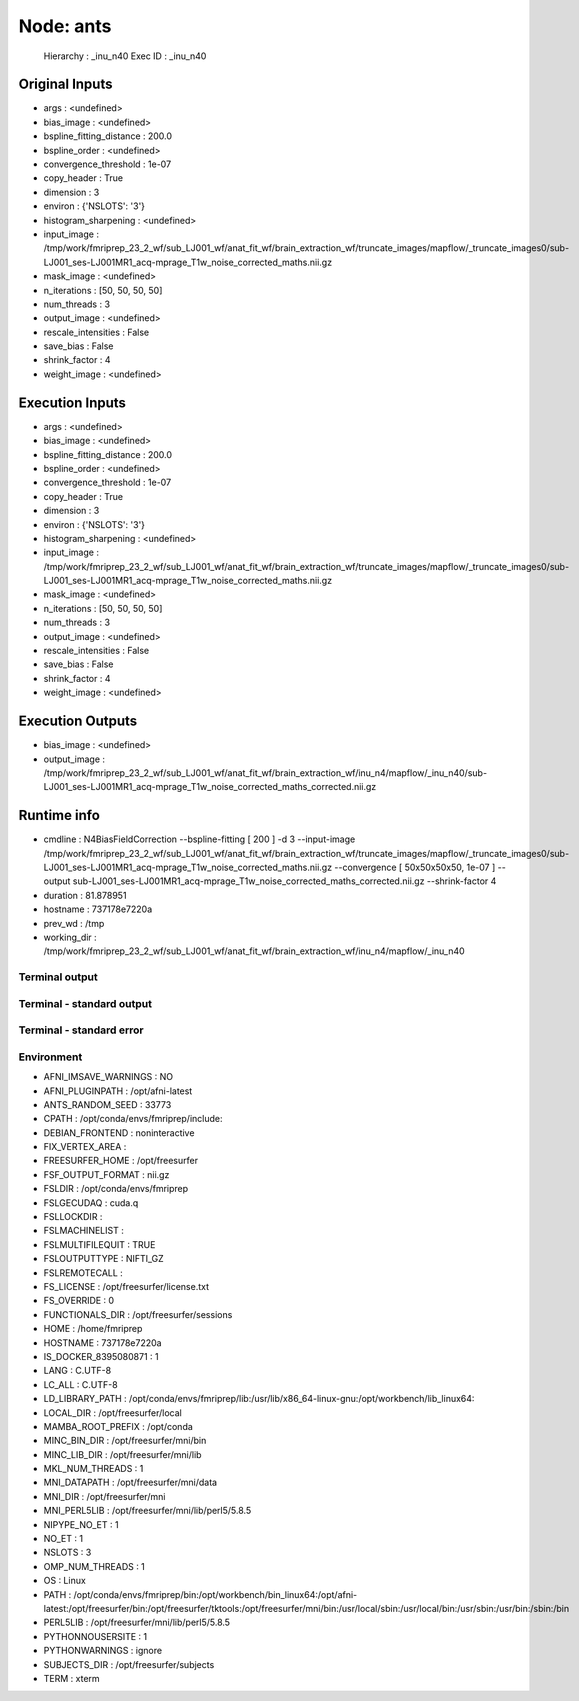 Node: ants
==========


 Hierarchy : _inu_n40
 Exec ID : _inu_n40


Original Inputs
---------------


* args : <undefined>
* bias_image : <undefined>
* bspline_fitting_distance : 200.0
* bspline_order : <undefined>
* convergence_threshold : 1e-07
* copy_header : True
* dimension : 3
* environ : {'NSLOTS': '3'}
* histogram_sharpening : <undefined>
* input_image : /tmp/work/fmriprep_23_2_wf/sub_LJ001_wf/anat_fit_wf/brain_extraction_wf/truncate_images/mapflow/_truncate_images0/sub-LJ001_ses-LJ001MR1_acq-mprage_T1w_noise_corrected_maths.nii.gz
* mask_image : <undefined>
* n_iterations : [50, 50, 50, 50]
* num_threads : 3
* output_image : <undefined>
* rescale_intensities : False
* save_bias : False
* shrink_factor : 4
* weight_image : <undefined>


Execution Inputs
----------------


* args : <undefined>
* bias_image : <undefined>
* bspline_fitting_distance : 200.0
* bspline_order : <undefined>
* convergence_threshold : 1e-07
* copy_header : True
* dimension : 3
* environ : {'NSLOTS': '3'}
* histogram_sharpening : <undefined>
* input_image : /tmp/work/fmriprep_23_2_wf/sub_LJ001_wf/anat_fit_wf/brain_extraction_wf/truncate_images/mapflow/_truncate_images0/sub-LJ001_ses-LJ001MR1_acq-mprage_T1w_noise_corrected_maths.nii.gz
* mask_image : <undefined>
* n_iterations : [50, 50, 50, 50]
* num_threads : 3
* output_image : <undefined>
* rescale_intensities : False
* save_bias : False
* shrink_factor : 4
* weight_image : <undefined>


Execution Outputs
-----------------


* bias_image : <undefined>
* output_image : /tmp/work/fmriprep_23_2_wf/sub_LJ001_wf/anat_fit_wf/brain_extraction_wf/inu_n4/mapflow/_inu_n40/sub-LJ001_ses-LJ001MR1_acq-mprage_T1w_noise_corrected_maths_corrected.nii.gz


Runtime info
------------


* cmdline : N4BiasFieldCorrection --bspline-fitting [ 200 ] -d 3 --input-image /tmp/work/fmriprep_23_2_wf/sub_LJ001_wf/anat_fit_wf/brain_extraction_wf/truncate_images/mapflow/_truncate_images0/sub-LJ001_ses-LJ001MR1_acq-mprage_T1w_noise_corrected_maths.nii.gz --convergence [ 50x50x50x50, 1e-07 ] --output sub-LJ001_ses-LJ001MR1_acq-mprage_T1w_noise_corrected_maths_corrected.nii.gz --shrink-factor 4
* duration : 81.878951
* hostname : 737178e7220a
* prev_wd : /tmp
* working_dir : /tmp/work/fmriprep_23_2_wf/sub_LJ001_wf/anat_fit_wf/brain_extraction_wf/inu_n4/mapflow/_inu_n40


Terminal output
~~~~~~~~~~~~~~~


 


Terminal - standard output
~~~~~~~~~~~~~~~~~~~~~~~~~~


 


Terminal - standard error
~~~~~~~~~~~~~~~~~~~~~~~~~


 


Environment
~~~~~~~~~~~


* AFNI_IMSAVE_WARNINGS : NO
* AFNI_PLUGINPATH : /opt/afni-latest
* ANTS_RANDOM_SEED : 33773
* CPATH : /opt/conda/envs/fmriprep/include:
* DEBIAN_FRONTEND : noninteractive
* FIX_VERTEX_AREA : 
* FREESURFER_HOME : /opt/freesurfer
* FSF_OUTPUT_FORMAT : nii.gz
* FSLDIR : /opt/conda/envs/fmriprep
* FSLGECUDAQ : cuda.q
* FSLLOCKDIR : 
* FSLMACHINELIST : 
* FSLMULTIFILEQUIT : TRUE
* FSLOUTPUTTYPE : NIFTI_GZ
* FSLREMOTECALL : 
* FS_LICENSE : /opt/freesurfer/license.txt
* FS_OVERRIDE : 0
* FUNCTIONALS_DIR : /opt/freesurfer/sessions
* HOME : /home/fmriprep
* HOSTNAME : 737178e7220a
* IS_DOCKER_8395080871 : 1
* LANG : C.UTF-8
* LC_ALL : C.UTF-8
* LD_LIBRARY_PATH : /opt/conda/envs/fmriprep/lib:/usr/lib/x86_64-linux-gnu:/opt/workbench/lib_linux64:
* LOCAL_DIR : /opt/freesurfer/local
* MAMBA_ROOT_PREFIX : /opt/conda
* MINC_BIN_DIR : /opt/freesurfer/mni/bin
* MINC_LIB_DIR : /opt/freesurfer/mni/lib
* MKL_NUM_THREADS : 1
* MNI_DATAPATH : /opt/freesurfer/mni/data
* MNI_DIR : /opt/freesurfer/mni
* MNI_PERL5LIB : /opt/freesurfer/mni/lib/perl5/5.8.5
* NIPYPE_NO_ET : 1
* NO_ET : 1
* NSLOTS : 3
* OMP_NUM_THREADS : 1
* OS : Linux
* PATH : /opt/conda/envs/fmriprep/bin:/opt/workbench/bin_linux64:/opt/afni-latest:/opt/freesurfer/bin:/opt/freesurfer/tktools:/opt/freesurfer/mni/bin:/usr/local/sbin:/usr/local/bin:/usr/sbin:/usr/bin:/sbin:/bin
* PERL5LIB : /opt/freesurfer/mni/lib/perl5/5.8.5
* PYTHONNOUSERSITE : 1
* PYTHONWARNINGS : ignore
* SUBJECTS_DIR : /opt/freesurfer/subjects
* TERM : xterm

